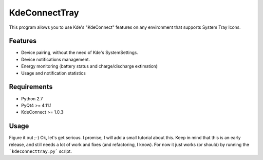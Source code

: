 KdeConnectTray
==============

This program allows you to use Kde's "KdeConnect" features on any environment that
supports System Tray Icons.

Features
--------

- Device pairing, without the need of Kde's SystemSettings.
- Device notifications management.
- Energy monitoring (battery status and charge/discharge extimation)
- Usage and notification statistics

Requirements
------------
-  Python 2.7
-  PyQt4 >= 4.11.1
-  KdeConnect >= 1.0.3

Usage
-----

Figure it out ;-)
Ok, let's get serious. I promise, I will add a small tutorial about this.
Keep in mind that this is an early release, and still needs a lot of work and 
fixes (and refactoring, I know).
For now it just works (or should) by running the ```kdeconnecttray.py``` script.
